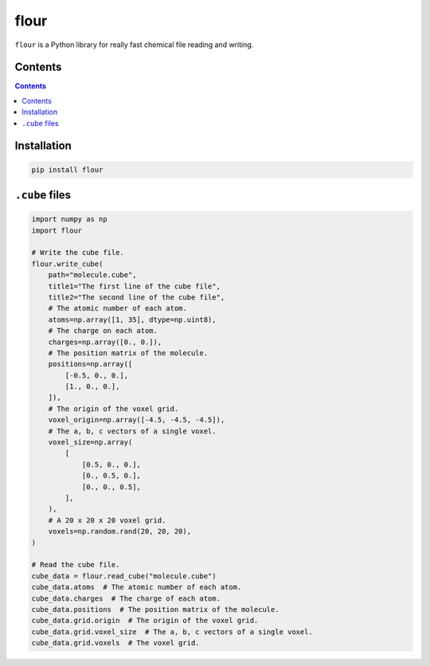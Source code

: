 flour
=====

``flour`` is a Python library for really fast chemical file reading and writing.


Contents
--------

.. contents::

Installation
------------

.. code-block:: bash

  pip install flour

``.cube`` files
---------------

.. code-block:: python

  import numpy as np
  import flour

  # Write the cube file.
  flour.write_cube(
      path="molecule.cube",
      title1="The first line of the cube file",
      title2="The second line of the cube file",
      # The atomic number of each atom.
      atoms=np.array([1, 35], dtype=np.uint8),
      # The charge on each atom.
      charges=np.array([0., 0.]),
      # The position matrix of the molecule.
      positions=np.array([
          [-0.5, 0., 0.],
          [1., 0., 0.],
      ]),
      # The origin of the voxel grid.
      voxel_origin=np.array([-4.5, -4.5, -4.5]),
      # The a, b, c vectors of a single voxel.
      voxel_size=np.array(
          [
              [0.5, 0., 0.],
              [0., 0.5, 0.],
              [0., 0., 0.5],
          ],
      ),
      # A 20 x 20 x 20 voxel grid.
      voxels=np.random.rand(20, 20, 20),
  )

  # Read the cube file.
  cube_data = flour.read_cube("molecule.cube")
  cube_data.atoms  # The atomic number of each atom.
  cube_data.charges  # The charge of each atom.
  cube_data.positions  # The position matrix of the molecule.
  cube_data.grid.origin  # The origin of the voxel grid.
  cube_data.grid.voxel_size  # The a, b, c vectors of a single voxel.
  cube_data.grid.voxels  # The voxel grid.
